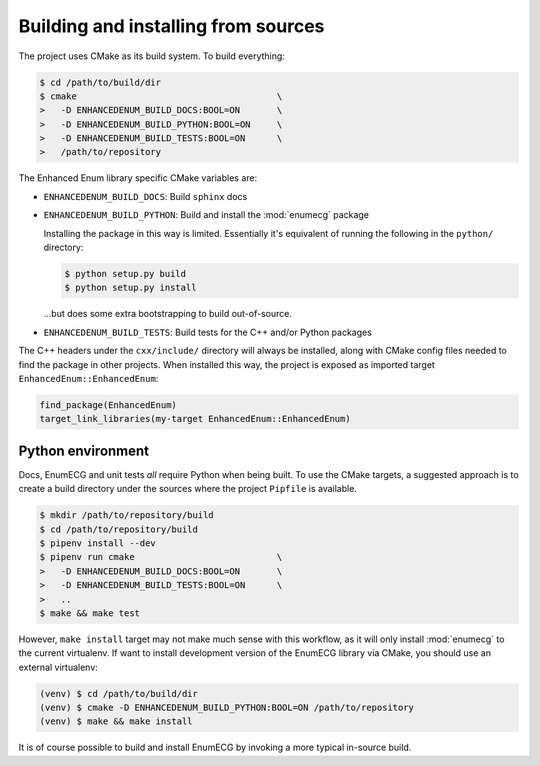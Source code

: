 Building and installing from sources
====================================

The project uses CMake as its build system. To build everything:

.. code-block:: console

   $ cd /path/to/build/dir
   $ cmake                                      \
   >   -D ENHANCEDENUM_BUILD_DOCS:BOOL=ON       \
   >   -D ENHANCEDENUM_BUILD_PYTHON:BOOL=ON     \
   >   -D ENHANCEDENUM_BUILD_TESTS:BOOL=ON      \
   >   /path/to/repository

The Enhanced Enum library specific CMake variables are:

- ``ENHANCEDENUM_BUILD_DOCS``: Build ``sphinx`` docs

- ``ENHANCEDENUM_BUILD_PYTHON``: Build and install the :mod:`enumecg`
  package

  Installing the package in this way is limited. Essentially it's
  equivalent of running the following in the ``python/`` directory:

  .. code-block:: console

     $ python setup.py build
     $ python setup.py install

  ...but does some extra bootstrapping to build out-of-source.

- ``ENHANCEDENUM_BUILD_TESTS``: Build tests for the C++ and/or Python
  packages

The C++ headers under the ``cxx/include/`` directory will always be
installed, along with CMake config files needed to find the package in
other projects. When installed this way, the project is exposed as
imported target ``EnhancedEnum::EnhancedEnum``:

.. code-block:: cmake

   find_package(EnhancedEnum)
   target_link_libraries(my-target EnhancedEnum::EnhancedEnum)

Python environment
------------------

Docs, EnumECG and unit tests *all* require Python when being built. To
use the CMake targets, a suggested approach is to create a build
directory under the sources where the project ``Pipfile`` is
available.

.. code-block:: console

   $ mkdir /path/to/repository/build
   $ cd /path/to/repository/build
   $ pipenv install --dev
   $ pipenv run cmake                           \
   >   -D ENHANCEDENUM_BUILD_DOCS:BOOL=ON       \
   >   -D ENHANCEDENUM_BUILD_TESTS:BOOL=ON      \
   >   ..
   $ make && make test

However, ``make install`` target may not make much sense with this
workflow, as it will only install :mod:`enumecg` to the current
virtualenv. If want to install development version of the EnumECG
library via CMake, you should use an external virtualenv:

.. code-block:: console

   (venv) $ cd /path/to/build/dir
   (venv) $ cmake -D ENHANCEDENUM_BUILD_PYTHON:BOOL=ON /path/to/repository
   (venv) $ make && make install

It is of course possible to build and install EnumECG by invoking a
more typical in-source build.
